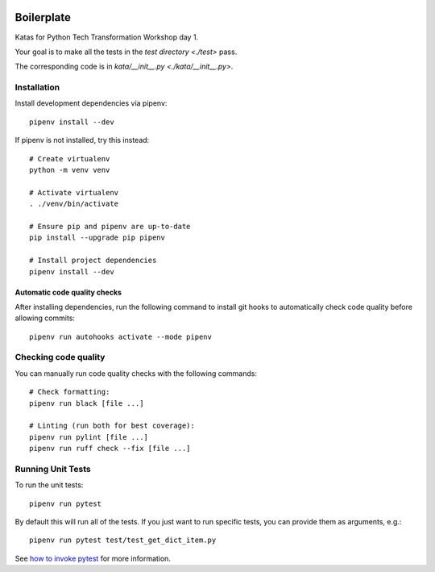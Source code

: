 .. image:: https://github.com/phx-nz/py-tty-day-1/actions/workflows/build.yml/badge.svg
   :target: https://github.com/phx-nz/py-tty-day-1/actions/workflows/build.yml

Boilerplate
===========
Katas for Python Tech Transformation Workshop day 1.

Your goal is to make all the tests in the `test directory <./test>` pass.

The corresponding code is in `kata/__init__.py <./kata/__init__.py>`.

Installation
------------
Install development dependencies via pipenv::

   pipenv install --dev

If pipenv is not installed, try this instead::

   # Create virtualenv
   python -m venv venv

   # Activate virtualenv
   . ./venv/bin/activate

   # Ensure pip and pipenv are up-to-date
   pip install --upgrade pip pipenv

   # Install project dependencies
   pipenv install --dev

Automatic code quality checks
~~~~~~~~~~~~~~~~~~~~~~~~~~~~~
After installing dependencies, run the following command to install git hooks
to automatically check code quality before allowing commits::

   pipenv run autohooks activate --mode pipenv

Checking code quality
---------------------
You can manually run code quality checks with the following commands::

   # Check formatting:
   pipenv run black [file ...]

   # Linting (run both for best coverage):
   pipenv run pylint [file ...]
   pipenv run ruff check --fix [file ...]

Running Unit Tests
------------------
To run the unit tests::

   pipenv run pytest

By default this will run all of the tests.  If you just want to run specific tests, you
can provide them as arguments, e.g.::

   pipenv run pytest test/test_get_dict_item.py

See `how to invoke pytest <https://docs.pytest.org/en/7.4.x/how-to/usage.html>`_ for
more information.
